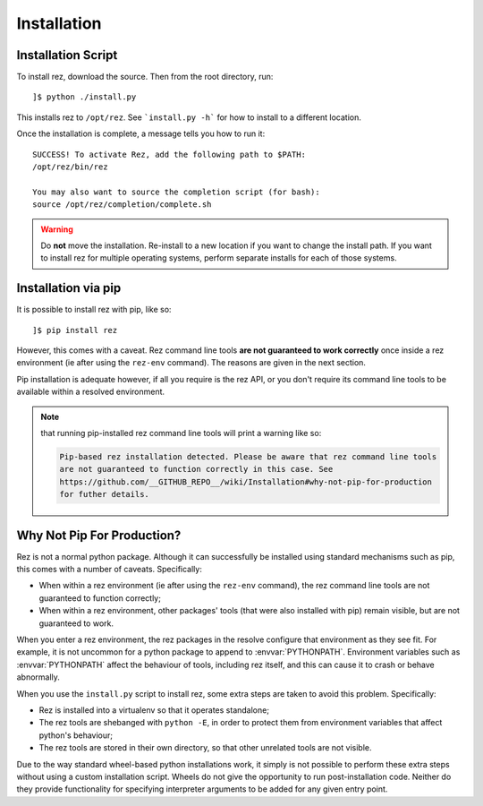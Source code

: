 ============
Installation
============

Installation Script
===================

To install rez, download the source. Then from the root directory, run::

   ]$ python ./install.py

This installs rez to ``/opt/rez``. See ```install.py -h``` for how to install to a
different location.

Once the installation is complete, a message tells you how to run it::

   SUCCESS! To activate Rez, add the following path to $PATH:
   /opt/rez/bin/rez

   You may also want to source the completion script (for bash):
   source /opt/rez/completion/complete.sh


.. warning::
   Do **not** move the installation. Re-install to a new location if you want to change
   the install path. If you want to install rez for multiple operating systems,
   perform separate installs for each of those systems.


Installation via pip
====================

It is possible to install rez with pip, like so::

   ]$ pip install rez

However, this comes with a caveat. Rez command line tools **are not guaranteed
to work correctly** once inside a rez environment (ie after using the ``rez-env``
command). The reasons are given in the next section.

Pip installation is adequate however, if all you require is the rez API, or you
don't require its command line tools to be available within a resolved environment.

.. note::
   that running pip-installed rez command line tools will print a warning like so:

   .. code-block:: text

      Pip-based rez installation detected. Please be aware that rez command line tools
      are not guaranteed to function correctly in this case. See
      https://github.com/__GITHUB_REPO__/wiki/Installation#why-not-pip-for-production
      for futher details.

Why Not Pip For Production?
===========================

Rez is not a normal python package. Although it can successfully be installed
using standard mechanisms such as pip, this comes with a number of caveats.
Specifically:

* When within a rez environment (ie after using the ``rez-env`` command), the rez
  command line tools are not guaranteed to function correctly;
* When within a rez environment, other packages' tools (that were also installed
  with pip) remain visible, but are not guaranteed to work.

When you enter a rez environment, the rez packages in the resolve configure
that environment as they see fit. For example, it is not uncommon for a python
package to append to :envvar:`PYTHONPATH`. Environment variables such as :envvar:`PYTHONPATH`
affect the behaviour of tools, including rez itself, and this can cause it to
crash or behave abnormally.

When you use the ``install.py`` script to install rez, some extra steps are taken
to avoid this problem. Specifically:

* Rez is installed into a virtualenv so that it operates standalone;
* The rez tools are shebanged with ``python -E``, in order to protect them from
  environment variables that affect python's behaviour;
* The rez tools are stored in their own directory, so that other unrelated tools
  are not visible.

Due to the way standard wheel-based python installations work, it simply is not
possible to perform these extra steps without using a custom installation script.
Wheels do not give the opportunity to run post-installation code. Neither do
they provide functionality for specifying interpreter arguments to be added for
any given entry point.
